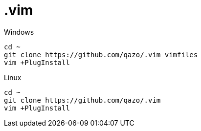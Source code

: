 = .vim

.Windows
....
cd ~
git clone https://github.com/qazo/.vim vimfiles
vim +PlugInstall
....

.Linux
....
cd ~
git clone https://github.com/qazo/.vim
vim +PlugInstall
....
